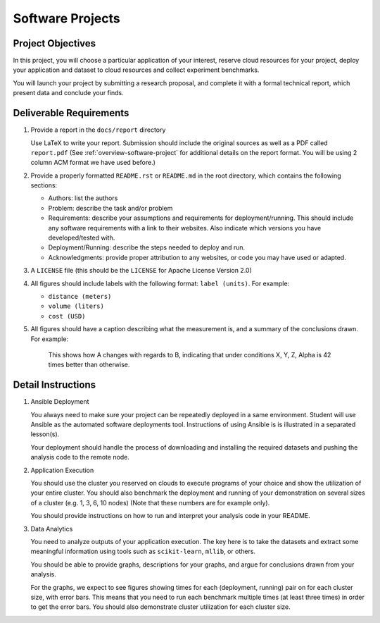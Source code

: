 .. _projects:
Software Projects
=================

Project Objectives
------------------
In this project, you will choose a particular application of your interest, reserve cloud resources for your project, deploy your application and dataset to cloud resources and collect experiment benchmarks.

You will launch your project by submitting a research proposal, and complete it with a formal technical report, which present data and conclude your finds.

Deliverable Requirements
------------------------

#. Provide a report in the ``docs/report`` directory

   Use LaTeX to write your report. Submission should include the original sources as well as a PDF called ``report.pdf``
   (See :ref:`overview-software-project` for additional details on the
   report format. You will be using 2 column ACM format we have used before.)

#. Provide a properly formatted ``README.rst`` or ``README.md`` in the root directory, which contains the following sections:

   - Authors: list the authors
   - Problem: describe the task and/or problem
   - Requirements: describe your assumptions and requirements for deployment/running. This should include any software requirements with a link to their websites. Also indicate which versions you have developed/tested with.
   - Deployment/Running: describe the steps needed to deploy and run.
   - Acknowledgments: provide proper attribution to any websites, or code you may have used or adapted.
     
#. A ``LICENSE`` file (this should be the ``LICENSE`` for Apache License Version 2.0)

#. All figures should include labels with the following format: ``label (units)``. For example:

   - ``distance (meters)``
   - ``volume (liters)``
   - ``cost (USD)``

#. All figures should have a caption describing what the measurement is, and a summary of the conclusions drawn. For example:

    This shows how A changes with regards to B, indicating that under
    conditions X, Y, Z, Alpha is 42 times better than otherwise.

Detail Instructions
-------------------

#. Ansible Deployment

   You always need to make sure your project can be repeatedly deployed in a same environment. Student will use Ansible as the automated software deployments tool. Instructions of using Ansible is is illustrated in a separated lesson(s).

   Your deployment should handle the process of downloading and installing the required datasets and pushing the analysis code to the remote node.

#. Application Execution

   You should use the cluster you reserved on clouds to execute programs of your choice and show the utilization of your entire cluster. You should also benchmark the deployment and running of your demonstration on several sizes of a cluster (e.g. 1, 3, 6, 10 nodes) (Note that these numbers are for example only).

   You should provide instructions on how to run and interpret your analysis code in your README.

#. Data Analytics

   You need to analyze outputs of your application execution. The key here is to take the datasets and extract some meaningful information using tools such as ``scikit-learn``, ``mllib``, or others.

   You should be able to provide graphs, descriptions for your graphs, and argue for conclusions drawn from your analysis.

   For the graphs, we expect to see figures showing times for each (deployment, running) pair on for each cluster size, with error bars. This means that you need to run each benchmark multiple times (at least three times) in order to get the error bars. You should also demonstrate cluster utilization for each cluster size.